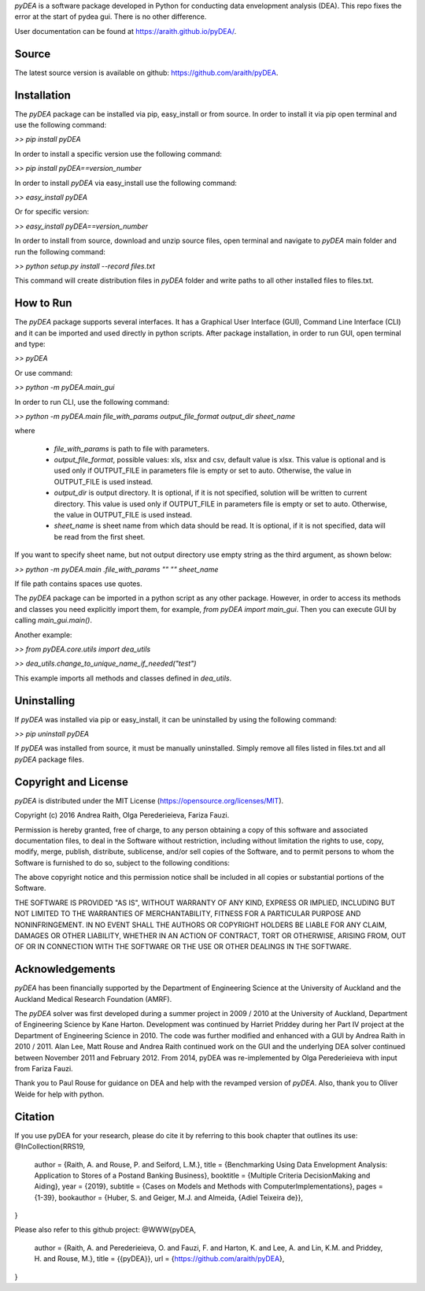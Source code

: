 *pyDEA* is a software package developed in Python for conducting data envelopment analysis (DEA). This repo fixes the error at the start of pydea gui. There is no other difference.

User documentation can be found at https://araith.github.io/pyDEA/.

Source
======

The latest source version is available on github: https://github.com/araith/pyDEA.

Installation
============

The *pyDEA* package can be installed via pip, easy_install or from source. In order to install it via pip open terminal and use the following command:

*>> pip install pyDEA*

In order to install a specific version use the following command:

*>> pip install pyDEA==version_number*

In order to install *pyDEA* via easy_install use the following command:

*>> easy_install pyDEA*

Or for specific version:

*>> easy_install pyDEA==version_number*

In order to install from source, download and unzip source files, open terminal and navigate to *pyDEA* main folder and run the following command:

*>> python setup.py install --record files.txt*

This command will create distribution files in *pyDEA* folder and write paths to all other installed files to files.txt.

How to Run
==========

The *pyDEA* package supports several interfaces. It has a Graphical User Interface (GUI), Command Line Interface (CLI) and it can be imported and used directly in python scripts. After package installation, in order to run GUI, open terminal and type:

*>> pyDEA*

Or use command:

*>> python -m pyDEA.main_gui*

In order to run CLI, use the following command:

*>>  python -m pyDEA.main file_with_params output_file_format output_dir sheet_name*

where

  - *file_with_params* is path to file with parameters.
  
  - *output_file_format*, possible values: xls, xlsx and csv, default value is xlsx. This value is optional and is used only if OUTPUT_FILE in parameters file is empty or set to auto. Otherwise, the value in OUTPUT_FILE is used instead.

  - *output_dir* is output directory. It is optional, if it is not specified, solution will be written to current directory. This value is used only if OUTPUT_FILE in parameters file is empty or set to auto. Otherwise, the value in OUTPUT_FILE is used instead.

  - *sheet_name* is sheet name from which data should be read. It is optional, if it is not specified, data will be read from the first sheet.

If you want to specify sheet name, but not output directory use empty string as the third argument, as shown below:

*>> python -m pyDEA.main .file_with_params "" "" sheet_name*

If file path contains spaces use quotes.

The *pyDEA* package can be imported in a python script as any other package. However, in order to access its methods and classes you need explicitly import them, for example, *from pyDEA import main_gui*. Then you can execute GUI by calling *main_gui.main()*. 

Another example: 

*>> from pyDEA.core.utils import dea_utils*

*>> dea_utils.change_to_unique_name_if_needed("test")*

This example imports all methods and classes defined in *dea_utils*.

Uninstalling
============

If *pyDEA* was installed via pip or easy_install, it can be uninstalled by using the following command:

*>> pip uninstall pyDEA*

If *pyDEA* was installed from source, it must be manually uninstalled. Simply remove all files listed in files.txt and all *pyDEA* package files.

Copyright and License
=====================

*pyDEA* is distributed under the MIT License (https://opensource.org/licenses/MIT).

Copyright (c) 2016 Andrea Raith, Olga Perederieieva, Fariza Fauzi.

Permission is hereby granted, free of charge, to any person obtaining a copy
of this software and associated documentation files, to deal
in the Software without restriction, including without limitation the rights
to use, copy, modify, merge, publish, distribute, sublicense, and/or sell
copies of the Software, and to permit persons to whom the Software is
furnished to do so, subject to the following conditions:

The above copyright notice and this permission notice shall be included in all
copies or substantial portions of the Software.

THE SOFTWARE IS PROVIDED "AS IS", WITHOUT WARRANTY OF ANY KIND, EXPRESS OR
IMPLIED, INCLUDING BUT NOT LIMITED TO THE WARRANTIES OF MERCHANTABILITY,
FITNESS FOR A PARTICULAR PURPOSE AND NONINFRINGEMENT. IN NO EVENT SHALL THE
AUTHORS OR COPYRIGHT HOLDERS BE LIABLE FOR ANY CLAIM, DAMAGES OR OTHER
LIABILITY, WHETHER IN AN ACTION OF CONTRACT, TORT OR OTHERWISE, ARISING FROM,
OUT OF OR IN CONNECTION WITH THE SOFTWARE OR THE USE OR OTHER DEALINGS IN THE
SOFTWARE.

Acknowledgements
================

*pyDEA* has been financially supported by the Department of Engineering Science at the University of Auckland and the Auckland Medical Research Foundation (AMRF).

The *pyDEA* solver was first developed during a summer project in 2009 / 2010 at the University of Auckland, Department of Engineering Science by Kane Harton. Development was continued by Harriet Priddey during her Part IV project at the Department of Engineering Science in 2010. The code was further modified and enhanced with a GUI by Andrea Raith in 2010 / 2011. Alan Lee, Matt Rouse and Andrea Raith continued work on the GUI and the underlying DEA solver continued between November 2011 and February 2012. From 2014, pyDEA was re-implemented by Olga Perederieieva with input from Fariza Fauzi.

Thank you to Paul Rouse for guidance on DEA and help with the revamped version of *pyDEA*. Also, thank you to Oliver Weide for help with python.

Citation
========

If you use pyDEA for your research, please do cite it by referring to this book chapter that outlines its use:
@InCollection{RRS19,
  author     = {Raith, A. and Rouse, P. and Seiford, L.M.},
  title      = {Benchmarking Using Data Envelopment Analysis: Application to Stores of a Postand Banking Business},
  booktitle  = {Multiple Criteria DecisionMaking and Aiding},
  year       = {2019},
  subtitle   = {Cases on Models and Methods with ComputerImplementations},
  pages      = {1-39},
  bookauthor = {Huber, S. and Geiger, M.J. and Almeida, {Adiel Teixeira de}},
}

Please also refer to this github project:
@WWW{pyDEA,
  author = {Raith, A. and Perederieieva, O. and Fauzi, F. and Harton, K. and Lee, A. and Lin, K.M. and Priddey, H. and Rouse, M.},
  title  = {{pyDEA}},
  url    = {https://github.com/araith/pyDEA},
}
